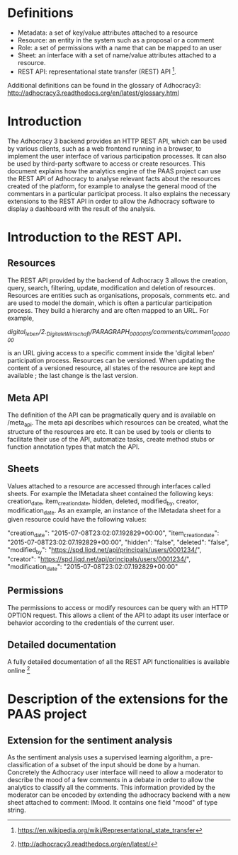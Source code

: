 * Definitions

- Metadata: a set of key/value attributes attached to a resource
- Resource: an entity in the system such as a proposal or a comment
- Role: a set of permissions with a name that can be mapped to an user
- Sheet: an interface with a set of name/value attributes attached to
  a resource.
- REST API: representational state transfer (REST) API [1].
Additional definitions can be found in the glossary of Adhocracy3:
http://adhocracy3.readthedocs.org/en/latest/glossary.html

* Introduction

The Adhocracy 3 backend provides an HTTP REST API, which can be used
by various clients, such as a web frontend running in a browser, to
implement the user interface of various participation processes. It
can also be used by third-party software to access or create
resources. This document explains how the analytics engine of the PAAS
project can use the REST API of Adhocracy to analyse relevant facts
about the resources created of the platform, for example to analyse
the general mood of the commentars in a particular participat process.
It also explains the necessary extensions to the REST API in order to
allow the Adhocracy software to display a dashboard with the result of
the analysis.


* Introduction to the REST API.

** Resources

The REST API provided by the backend of Adhocracy 3 allows the
creation, query, search, filtering, update, modification and deletion
of resources. Resources are entities such as organisations, proposals,
comments etc. and are used to model the domain, which is often a
particular participation process. They build a hierarchy and are often
mapped to an URL. For example,

/digital_leben/2._DigitaleWirtschaft/PARAGRAPH_0000015/comments/comment_0000000/

is an URL giving access to a specific comment inside the 'digital
leben' participation process. Resources can be versioned. When
updating the content of a versioned resource, all states of the
resource are kept and available ; the last change is the last version.

** Meta API

The definition of the API can be pragmatically query and is
available on /meta_api. The meta api describes which resources can be
created, what the structure of the resources are etc. It can be used
by tools or clients to facilitate their use of the API, automatize
tasks, create method stubs or function annotation types that match the
API.

** Sheets

 Values attached to a resource are accessed through interfaces called
 sheets. For example the IMetadata sheet contained the following keys:
 creation_date, item_creation_date, hidden, deleted, modified_by,
 creator, modification_date. As an example, an instance of the
 IMetadata sheet for a given resource could have the following values:

    "creation_date": "2015-07-08T23:02:07.192829+00:00",
    "item_creation_date": "2015-07-08T23:02:07.192829+00:00",
    "hidden": "false",
    "deleted": "false",
    "modified_by": "https://spd.liqd.net/api/principals/users/0001234/",
    "creator": "https://spd.liqd.net/api/principals/users/0001234/",
    "modification_date": "2015-07-08T23:02:07.192829+00:00"

** Permissions

The permissions to access or modify resources can be query with an
HTTP OPTION request. This allows a client of the API to adapt its user
interface or behavior according to the credentials of the current
user.

** Detailed documentation

A fully detailed documentation of all the REST API functionalities is
available online [2]

[1] https://en.wikipedia.org/wiki/Representational_state_transfer

[2] http://adhocracy3.readthedocs.org/en/latest/

* Description of the extensions for the PAAS project

** Extension for the sentiment analysis

As the sentiment analysis uses a supervised learning algorithm, a
pre-classification of a subset of the input should be done by a human.
Concretely the Adhocracy user interface will need to allow a moderator
to describe the mood of a few comments in a debate in order to allow
the analytics to classify all the comments. This information provided
by the moderator can be encoded by extending the adhocracy backend
with a new sheet attached to comment: IMood. It contains one field
"mood" of type string.



